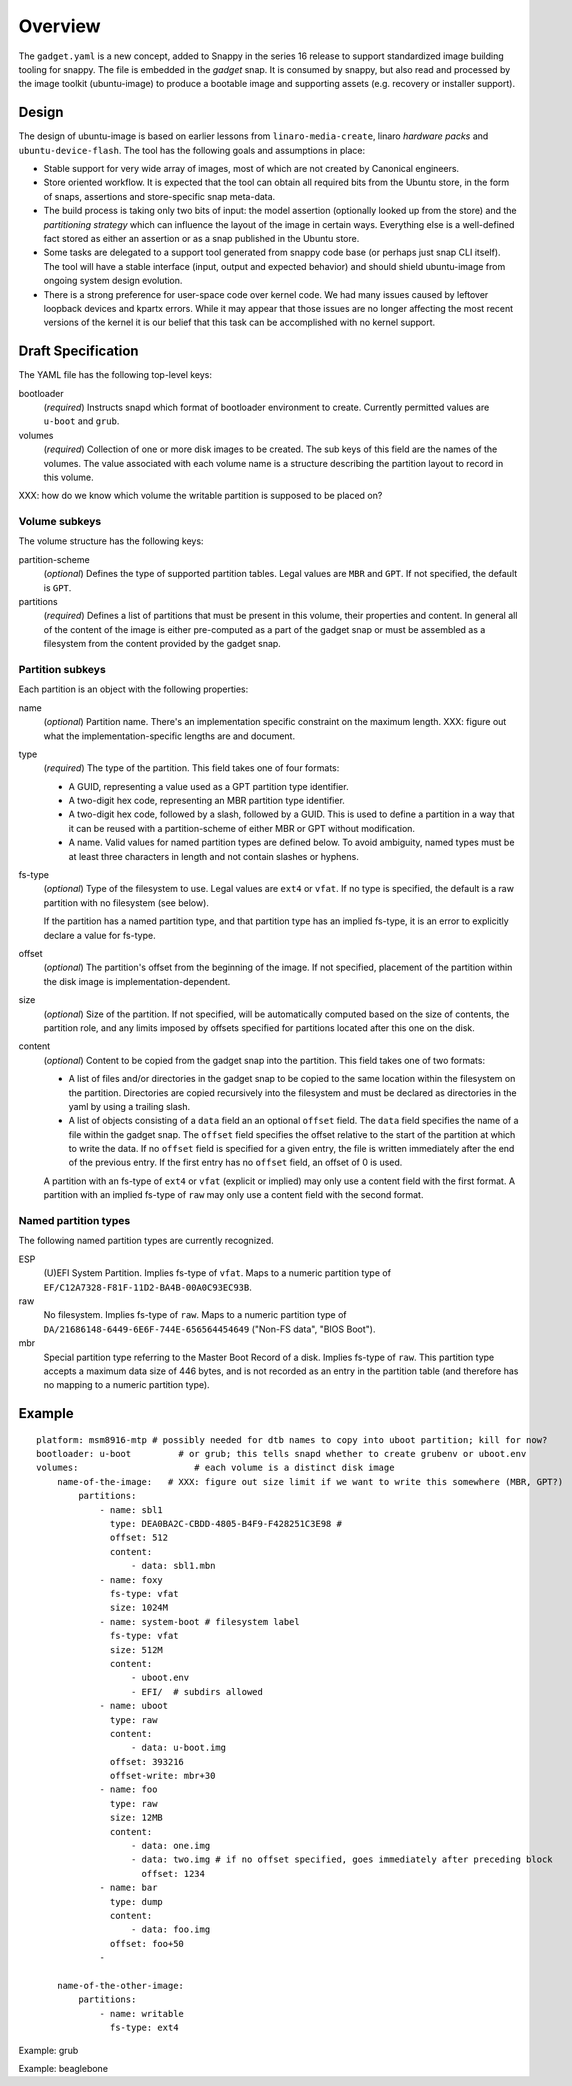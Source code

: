 ==========
 Overview
==========

The ``gadget.yaml`` is a new concept, added to Snappy in the series 16 release
to support standardized image building tooling for snappy.  The file is
embedded in the *gadget* snap. It is consumed by snappy, but also read and
processed by the image toolkit (ubuntu-image) to produce a bootable image and
supporting assets (e.g. recovery or installer support).

Design
======

The design of ubuntu-image is based on earlier lessons from
``linaro-media-create``, linaro *hardware packs* and
``ubuntu-device-flash``. The tool has the following goals and assumptions in
place:

- Stable support for very wide array of images, most of which are not created
  by Canonical engineers.
- Store oriented workflow. It is expected that the tool can obtain all required
  bits from the Ubuntu store, in the form of snaps, assertions and
  store-specific snap meta-data.
- The build process is taking only two bits of input: the model assertion
  (optionally looked up from the store) and the *partitioning strategy* which
  can influence the layout of the image in certain ways. Everything else is a
  well-defined fact stored as either an assertion or as a snap published in the
  Ubuntu store.
- Some tasks are delegated to a support tool generated from snappy code base
  (or perhaps just snap CLI itself). The tool will have a stable interface
  (input, output and expected behavior) and should shield ubuntu-image from
  ongoing system design evolution.
- There is a strong preference for user-space code over kernel code. We had
  many issues caused by leftover loopback devices and kpartx errors. While it
  may appear that those issues are no longer affecting the most recent versions
  of the kernel it is our belief that this task can be accomplished with no
  kernel support.


Draft Specification
===================

The YAML file has the following top-level keys:

bootloader
    (*required*) Instructs snapd which format of bootloader environment to
    create.  Currently permitted values are ``u-boot`` and ``grub``.

volumes
    (*required*) Collection of one or more disk images to be created.  The sub
    keys of this field are the names of the volumes.  The value associated
    with each volume name is a structure describing the partition layout to
    record in this volume.

XXX: how do we know which volume the writable partition is supposed to be
placed on?


Volume subkeys
--------------

The volume structure has the following keys:

partition-scheme
    (*optional*) Defines the type of supported partition tables. Legal values
    are ``MBR`` and ``GPT``.  If not specified, the default is ``GPT``.

partitions
    (*required*) Defines a list of partitions that must be present in this
    volume, their properties and content. In general all of the content of the
    image is either pre-computed as a part of the gadget snap or must be
    assembled as a filesystem from the content provided by the gadget snap.


Partition subkeys
-----------------

Each partition is an object with the following properties:

name
    (*optional*) Partition name. There's an implementation specific
    constraint on the maximum length.
    XXX: figure out what the implementation-specific lengths are and document.

type
    (*required*) The type of the partition.  This field takes one of four
    formats:

    - A GUID, representing a value used as a GPT partition type identifier.

    - A two-digit hex code, representing an MBR partition type identifier.

    - A two-digit hex code, followed by a slash, followed by a GUID.  This is
      used to define a partition in a way that it can be reused with a
      partition-scheme of either MBR or GPT without modification.

    - A name.  Valid values for named partition types are defined below.  To
      avoid ambiguity, named types must be at least three characters in length
      and not contain slashes or hyphens.

fs-type
    (*optional*) Type of the filesystem to use.  Legal values are ``ext4``
    or ``vfat``.  If no type is specified, the default is a raw partition
    with no filesystem (see below).

    If the partition has a named partition type, and that partition type has
    an implied fs-type, it is an error to explicitly declare a value for
    fs-type.

offset
    (*optional*) The partition's offset from the beginning of the image.
    If not specified, placement of the partition within the disk image is
    implementation-dependent.

size
    (*optional*) Size of the partition.  If not specified, will be
    automatically computed based on the size of contents, the partition
    role, and any limits imposed by offsets specified for partitions
    located after this one on the disk.

content
    (*optional*) Content to be copied from the gadget snap into the partition.
    This field takes one of two formats:

    - A list of files and/or directories in the gadget snap to be copied to
      the same location within the filesystem on the partition.  Directories
      are copied recursively into the filesystem and must be declared as
      directories in the yaml by using a trailing slash.

    - A list of objects consisting of a ``data`` field an an optional
      ``offset`` field.  The ``data`` field specifies the name of a file
      within the gadget snap.  The ``offset`` field specifies the offset
      relative to the start of the partition at which to write the data.
      If no ``offset`` field is specified for a given entry, the file is
      written immediately after the end of the previous entry.  If the first
      entry has no ``offset`` field, an offset of 0 is used.

    A partition with an fs-type of ``ext4`` or ``vfat`` (explicit or implied)
    may only use a content field with the first format.  A partition with an
    implied fs-type of ``raw`` may only use a content field with the second
    format.


Named partition types
---------------------

The following named partition types are currently recognized.

ESP
    (U)EFI System Partition.  Implies fs-type of ``vfat``.  Maps to a numeric
    partition type of ``EF/C12A7328-F81F-11D2-BA4B-00A0C93EC93B``.

raw
    No filesystem.  Implies fs-type of ``raw``.  Maps to a numeric partition
    type of ``DA/21686148-6449-6E6F-744E-656564454649``
    ("Non-FS data", "BIOS Boot").

mbr
    Special partition type referring to the Master Boot Record of a disk.
    Implies fs-type of ``raw``.  This partition type accepts a maximum data
    size of 446 bytes, and is not recorded as an entry in the partition table
    (and therefore has no mapping to a numeric partition type).


Example
=======

::

    platform: msm8916-mtp # possibly needed for dtb names to copy into uboot partition; kill for now?
    bootloader: u-boot         # or grub; this tells snapd whether to create grubenv or uboot.env
    volumes:                      # each volume is a distinct disk image
        name-of-the-image:   # XXX: figure out size limit if we want to write this somewhere (MBR, GPT?)
            partitions:
                - name: sbl1
                  type: DEA0BA2C-CBDD-4805-B4F9-F428251C3E98 #
                  offset: 512
                  content:
                      - data: sbl1.mbn
                - name: foxy
                  fs-type: vfat
                  size: 1024M
                - name: system-boot # filesystem label
                  fs-type: vfat
                  size: 512M
                  content:
                      - uboot.env
                      - EFI/  # subdirs allowed
                - name: uboot
                  type: raw
                  content:
                      - data: u-boot.img
                  offset: 393216
                  offset-write: mbr+30
                - name: foo
                  type: raw
                  size: 12MB
                  content:
                      - data: one.img
                      - data: two.img # if no offset specified, goes immediately after preceding block
                        offset: 1234
                - name: bar
                  type: dump
                  content:
                      - data: foo.img
                  offset: foo+50
                -

        name-of-the-other-image:
            partitions:
                - name: writable
                  fs-type: ext4


Example: grub

Example: beaglebone
